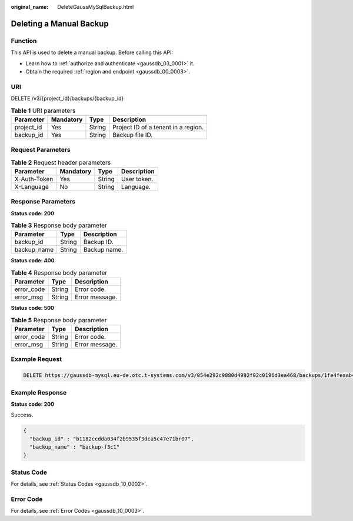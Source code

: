 :original_name: DeleteGaussMySqlBackup.html

.. _DeleteGaussMySqlBackup:

Deleting a Manual Backup
========================

Function
--------

This API is used to delete a manual backup. Before calling this API:

-  Learn how to :ref:`authorize and authenticate <gaussdb_03_0001>` it.
-  Obtain the required :ref:`region and endpoint <gaussdb_00_0003>`.

URI
---

DELETE /v3/{project_id}/backups/{backup_id}

.. table:: **Table 1** URI parameters

   ========== ========= ====== ===================================
   Parameter  Mandatory Type   Description
   ========== ========= ====== ===================================
   project_id Yes       String Project ID of a tenant in a region.
   backup_id  Yes       String Backup file ID.
   ========== ========= ====== ===================================

Request Parameters
------------------

.. table:: **Table 2** Request header parameters

   ============ ========= ====== ===========
   Parameter    Mandatory Type   Description
   ============ ========= ====== ===========
   X-Auth-Token Yes       String User token.
   X-Language   No        String Language.
   ============ ========= ====== ===========

Response Parameters
-------------------

**Status code: 200**

.. table:: **Table 3** Response body parameter

   =========== ====== ============
   Parameter   Type   Description
   =========== ====== ============
   backup_id   String Backup ID.
   backup_name String Backup name.
   =========== ====== ============

**Status code: 400**

.. table:: **Table 4** Response body parameter

   ========== ====== ==============
   Parameter  Type   Description
   ========== ====== ==============
   error_code String Error code.
   error_msg  String Error message.
   ========== ====== ==============

**Status code: 500**

.. table:: **Table 5** Response body parameter

   ========== ====== ==============
   Parameter  Type   Description
   ========== ====== ==============
   error_code String Error code.
   error_msg  String Error message.
   ========== ====== ==============

Example Request
---------------

.. code-block:: text

   DELETE https://gaussdb-mysql.eu-de.otc.t-systems.com/v3/054e292c9880d4992f02c0196d3ea468/backups/1fe4feaab48f11e6654hfa163eba87e4b66

Example Response
----------------

**Status code: 200**

Success.

.. code-block::

   {
     "backup_id" : "b1182ccdda034f2b9535f3dca5c47e71br07",
     "backup_name" : "backup-f3c1"
   }

Status Code
-----------

For details, see :ref:`Status Codes <gaussdb_10_0002>`.

Error Code
----------

For details, see :ref:`Error Codes <gaussdb_10_0003>`.
